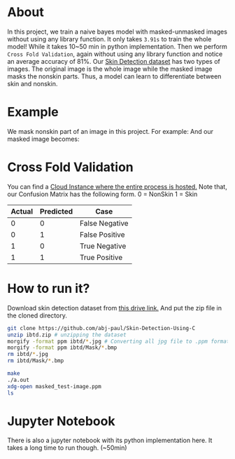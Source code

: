 * About
In this project, we train a naive bayes model with masked-unmasked images without using any library function. It only takes ~3.91s~ to train the whole model! While it takes 10~50 min in python implementation.
Then we perform ~Cross Fold Validation~, again without using any library function and notice an average accuracy of 81%.
Our [[https://drive.google.com/file/d/1qAk1F-0Rwo1JZ7DpGB6ZkRrcJesQu-sm/view?usp=sharing][Skin Detection dataset]] has two types of images. The original image is the whole image while the masked image masks the nonskin parts. Thus, a model can learn to differentiate between skin and nonskin.
* Example
We mask nonskin part of an image in this project. For example:
[[file:practice/test-image.png]]
And our masked image becomes:
[[file:practice/masked_image.png]]

* Cross Fold Validation
You can find a [[https://colab.research.google.com/drive/1_jV6dhrsRA0BRcse00s6_0fTw_DAJN_F?usp=sharing][Cloud Instance where the entire process is hosted.]]
Note that, our Confusion Matrix has the following form.
0 = NonSkin
1 = Skin
| Actual | Predicted | Case           |
|--------+-----------+----------------|
|      0 |         0 | False Negative |
|      0 |         1 | False Positive |
|      1 |         0 | True Negative  |
|      1 |         1 | True Positive  |
* How to run it?
Download skin detection dataset from [[https://drive.google.com/file/d/1qAk1F-0Rwo1JZ7DpGB6ZkRrcJesQu-sm/view?usp=sharing][this drive link.]] And put the zip file in the cloned directory.
#+begin_src bash
  git clone https://github.com/abj-paul/Skin-Detection-Using-C
  unzip ibtd.zip # unzipping the dataset
  morgify -format ppm ibtd/*.jpg # Converting all jpg file to .ppm format
  morgify -format ppm ibtd/Mask/*.bmp
  rm ibtd/*.jpg
  rm ibtd/Mask/*.bmp

  make
  ./a.out
  xdg-open masked_test-image.ppm
  ls
#+end_src
* Jupyter Notebook
There is also a jupyter notebook with its python implementation here. It takes a long time to run though. (~50min)
